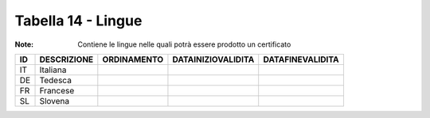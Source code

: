 Tabella 14 - Lingue
===================

:Note: Contiene le lingue nelle quali potrà essere prodotto un certificato

================== ================== ================== ================== ==================
ID                 DESCRIZIONE        ORDINAMENTO        DATAINIZIOVALIDITA DATAFINEVALIDITA  
================== ================== ================== ================== ==================
IT                 Italiana                                                                   
DE                 Tedesca                                                                    
FR                 Francese                                                                   
SL                 Slovena                                                                    
================== ================== ================== ================== ==================
